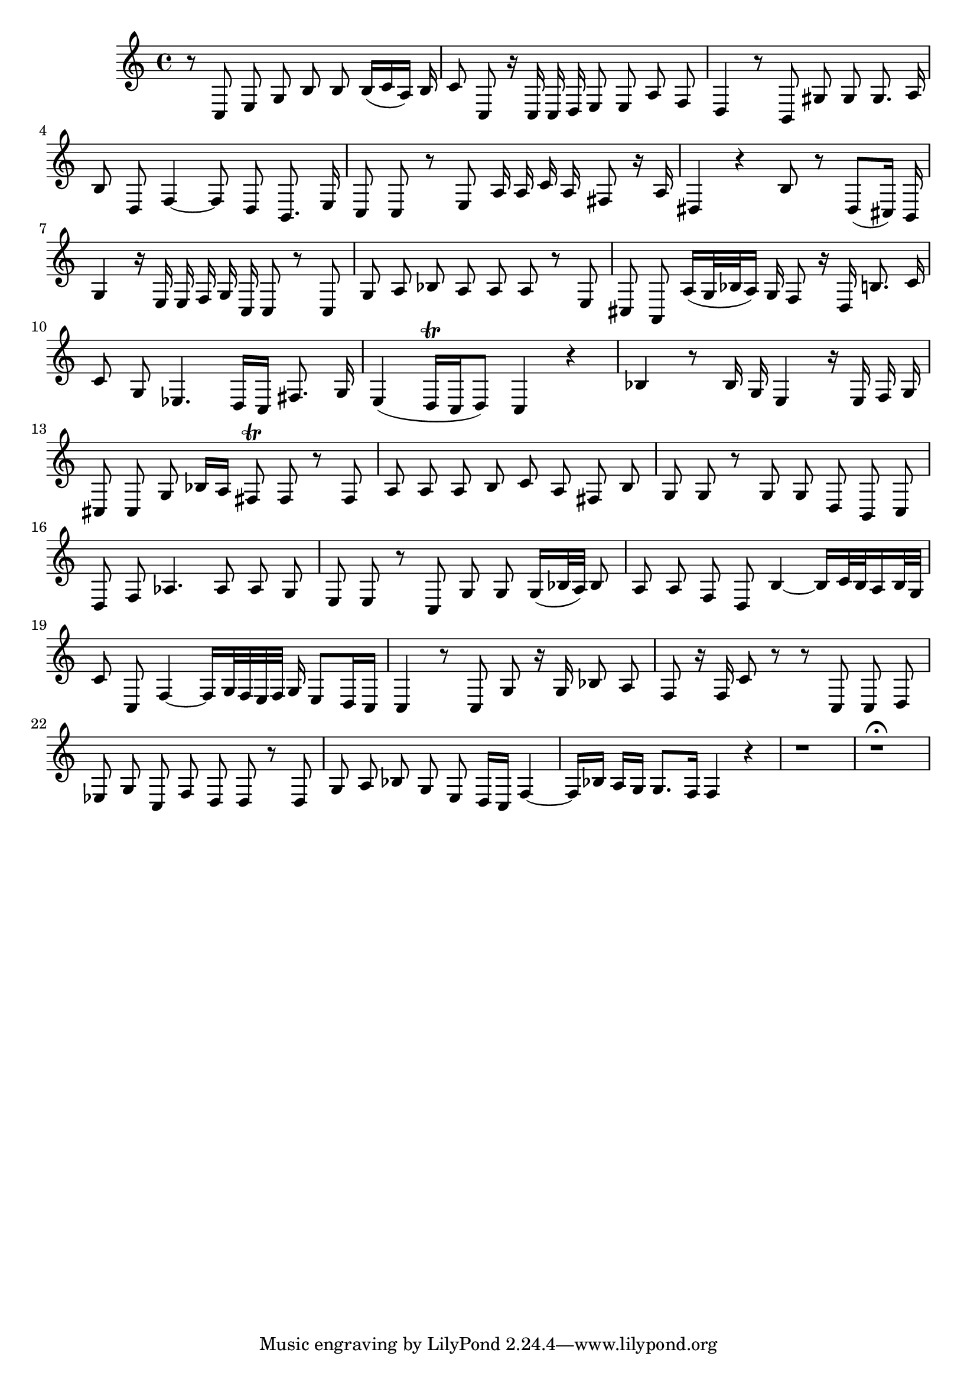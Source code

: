 \relative c {
  #(set-accidental-style 'voice)
  \time 4/4
  \autoBeamOff
  r8 c e g b b b16[( c a)] b
  c8 c, r16 c c d e8 e a f
  d4 r8 b gis' gis gis8. a16
  b8 d, f4 ~ f8 d b8. e16
  c8 c r e a16 a c a fis8 r16 a
  dis,4 r b'8 r dis,[( cis16]) b16
  g'4 r16 e e f g c, c8 r c
  g' a bes a a a r e
  cis a a'16[( g32 bes a16)] g f8 r16 d b'8. c16
  c8 g es4. d16[ c] fis8. g16
  e4( d16[\trill c d8]) c4 r
  bes' r8 bes16 g e4 r16 e f g
  cis,8 cis g' bes16[ a] fis8\trill fis r fis
  a a a b c a fis b
  g g r g g d b c
  d f as4. as8 as g
  e e r c g' g g16[( bes32 a)] bes8
  a a f d b'4 ~ b16[ c32 b a16 b32 g]
  c8 c, f4 ~ f16[ g32 f e f] g16 e8[ d16 c]
  c4 r8 c g' r16 g bes8 a
  f r16 f c'8 r r c, c d
  es g c, f d d r d
  g a bes g e d16[ c] f4 ~
  f16[ bes] a[ g] g8.[ f16] f4 r
  r1
  r1\fermata
}